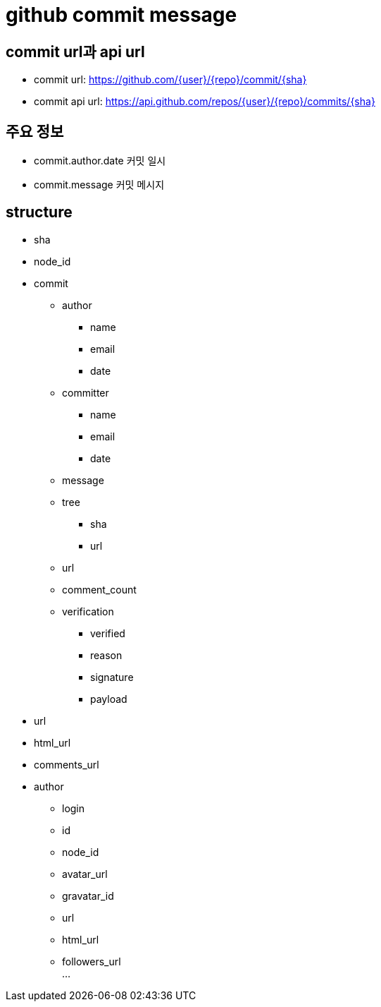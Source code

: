 :hardbreaks:
= github commit message

== commit url과 api url
* commit url: https://github.com/{user}/{repo}/commit/{sha}
* commit api url: https://api.github.com/repos/{user}/{repo}/commits/{sha}

== 주요 정보
* commit.author.date 커밋 일시
* commit.message 커밋 메시지


== structure
* sha
* node_id
* commit
** author
*** name
*** email
*** date
** committer
*** name
*** email
*** date
** message
** tree
*** sha
*** url
** url
** comment_count
** verification
*** verified
*** reason
*** signature
*** payload
* url
* html_url
* comments_url
* author
** login
** id
** node_id
** avatar_url
** gravatar_id
** url
** html_url
** followers_url
...
